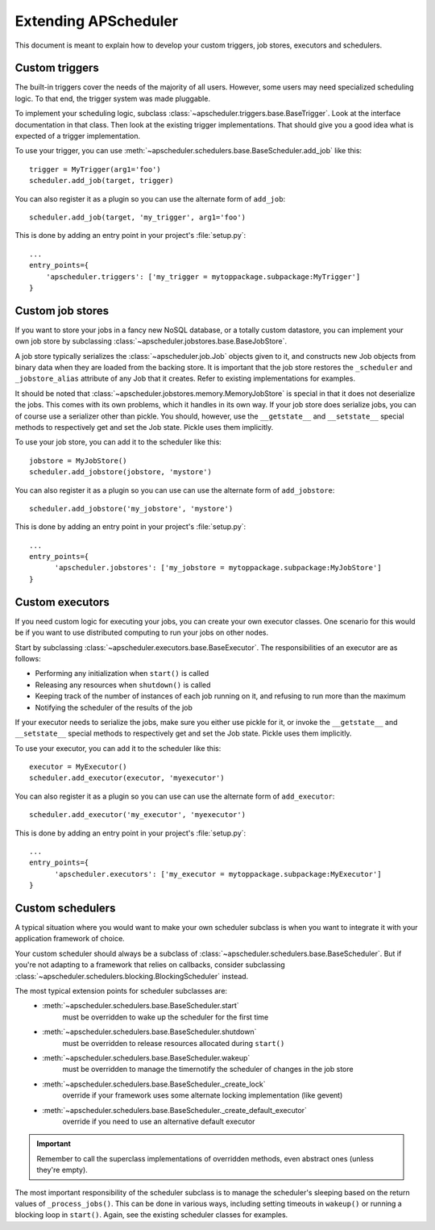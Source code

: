 #####################
Extending APScheduler
#####################

This document is meant to explain how to develop your custom triggers, job stores, executors and
schedulers.


Custom triggers
---------------

The built-in triggers cover the needs of the majority of all users.
However, some users may need specialized scheduling logic. To that end, the trigger system was made
pluggable.

To implement your scheduling logic, subclass :class:`~apscheduler.triggers.base.BaseTrigger`.
Look at the interface documentation in that class. Then look at the existing trigger
implementations. That should give you a good idea what is expected of a trigger implementation.

To use your trigger, you can use :meth:`~apscheduler.schedulers.base.BaseScheduler.add_job` like
this::

  trigger = MyTrigger(arg1='foo')
  scheduler.add_job(target, trigger)

You can also register it as a plugin so you can use the alternate form of
``add_job``::

  scheduler.add_job(target, 'my_trigger', arg1='foo')

This is done by adding an entry point in your project's :file:`setup.py`::

  ...
  entry_points={
      'apscheduler.triggers': ['my_trigger = mytoppackage.subpackage:MyTrigger']
  }


Custom job stores
-----------------

If you want to store your jobs in a fancy new NoSQL database, or a totally custom datastore, you
can implement your own job store by subclassing :class:`~apscheduler.jobstores.base.BaseJobStore`.

A job store typically serializes the :class:`~apscheduler.job.Job` objects given to it, and
constructs new Job objects from binary data when they are loaded from the backing store. It is
important that the job store restores the ``_scheduler`` and ``_jobstore_alias`` attribute of any
Job that it creates. Refer to existing implementations for examples.

It should be noted that :class:`~apscheduler.jobstores.memory.MemoryJobStore` is special in that it
does not deserialize the jobs. This comes with its own problems, which it handles in its own way.
If your job store does serialize jobs, you can of course use a serializer other than pickle.
You should, however, use the ``__getstate__`` and ``__setstate__`` special methods to respectively
get and set the Job state. Pickle uses them implicitly.

To use your job store, you can add it to the scheduler like this::

  jobstore = MyJobStore()
  scheduler.add_jobstore(jobstore, 'mystore')

You can also register it as a plugin so you can use can use the alternate form of
``add_jobstore``::

  scheduler.add_jobstore('my_jobstore', 'mystore')

This is done by adding an entry point in your project's :file:`setup.py`::

  ...
  entry_points={
        'apscheduler.jobstores': ['my_jobstore = mytoppackage.subpackage:MyJobStore']
  }


Custom executors
----------------

If you need custom logic for executing your jobs, you can create your own executor classes.
One scenario for this would be if you want to use distributed computing to run your jobs on other
nodes.

Start by subclassing :class:`~apscheduler.executors.base.BaseExecutor`.
The responsibilities of an executor are as follows:

* Performing any initialization when ``start()`` is called
* Releasing any resources when ``shutdown()`` is called
* Keeping track of the number of instances of each job running on it, and refusing to run more
  than the maximum
* Notifying the scheduler of the results of the job

If your executor needs to serialize the jobs, make sure you either use pickle for it, or invoke the
``__getstate__`` and ``__setstate__`` special methods to respectively get and set the Job state.
Pickle uses them implicitly.

To use your executor, you can add it to the scheduler like this::

  executor = MyExecutor()
  scheduler.add_executor(executor, 'myexecutor')

You can also register it as a plugin so you can use can use the alternate form of
``add_executor``::

  scheduler.add_executor('my_executor', 'myexecutor')

This is done by adding an entry point in your project's :file:`setup.py`::

  ...
  entry_points={
        'apscheduler.executors': ['my_executor = mytoppackage.subpackage:MyExecutor']
  }


Custom schedulers
-----------------

A typical situation where you would want to make your own scheduler subclass is when you want to
integrate it with your
application framework of choice.

Your custom scheduler should always be a subclass of
:class:`~apscheduler.schedulers.base.BaseScheduler`. But if you're not adapting to a framework that
relies on callbacks, consider subclassing
:class:`~apscheduler.schedulers.blocking.BlockingScheduler` instead.

The most typical extension points for scheduler subclasses are:
  * :meth:`~apscheduler.schedulers.base.BaseScheduler.start`
        must be overridden to wake up the scheduler for the first time
  * :meth:`~apscheduler.schedulers.base.BaseScheduler.shutdown`
        must be overridden to release resources allocated during ``start()``
  * :meth:`~apscheduler.schedulers.base.BaseScheduler.wakeup`
        must be overridden to manage the timernotify the scheduler of changes in the job store
  * :meth:`~apscheduler.schedulers.base.BaseScheduler._create_lock`
        override if your framework uses some alternate locking implementation (like gevent)
  * :meth:`~apscheduler.schedulers.base.BaseScheduler._create_default_executor`
        override if you need to use an alternative default executor

.. important:: Remember to call the superclass implementations of overridden methods, even abstract
   ones (unless they're empty).

The most important responsibility of the scheduler subclass is to manage the scheduler's sleeping
based on the return values of ``_process_jobs()``. This can be done in various ways, including
setting timeouts in ``wakeup()`` or running a blocking loop in ``start()``. Again, see the existing
scheduler classes for examples.
